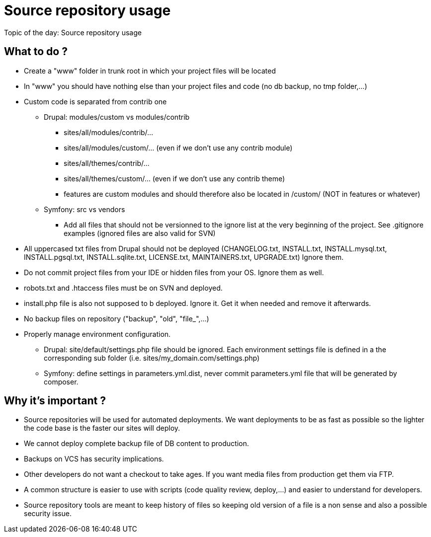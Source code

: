 = Source repository usage
:published_at: 2014-05-06

Topic of the day: Source repository usage


== What to do ?

* Create a "www" folder in trunk root in which your project files will be located
* In "www" you should have nothing else than your project files and code (no db backup, no tmp folder,…)
* Custom code is separated from contrib one
** Drupal: modules/custom vs modules/contrib
*** sites/all/modules/contrib/...
*** sites/all/modules/custom/... (even if we don't use any contrib module)
*** sites/all/themes/contrib/...
*** sites/all/themes/custom/... (even if we don't use any contrib theme)
*** features are custom modules and should therefore also be located in /custom/ (NOT in features or whatever)
** Symfony: src vs vendors
*** Add all files that should not be versionned to the ignore list at the very beginning of the project.  See .gitignore examples (ignored files are also valid for SVN)
* All uppercased txt files from Drupal should not be deployed (CHANGELOG.txt, INSTALL.txt, INSTALL.mysql.txt, INSTALL.pgsql.txt, INSTALL.sqlite.txt, LICENSE.txt, MAINTAINERS.txt, UPGRADE.txt) Ignore them. 
* Do not commit project files from your IDE or hidden files from your OS.  Ignore them as well.
* robots.txt and .htaccess files must be on SVN and deployed.
* install.php file is also not supposed to b deployed.  Ignore it.  Get it when needed and remove it afterwards.
* No backup files on repository ("backup", "old", "file_",…)
* Properly manage environment configuration.
** Drupal: site/default/settings.php file should be ignored. Each environment settings file is defined in a the corresponding sub folder (i.e. sites/my_domain.com/settings.php) 
** Symfony: define settings in parameters.yml.dist, never commit parameters.yml file that will be generated by composer.

 
== Why it's important ?

* Source repositories will be used for automated deployments.  We want deployments to be as fast as possible so the lighter the code base is the faster our sites will deploy.  
* We cannot deploy complete backup file of DB content to production.
* Backups on VCS has security implications.
* Other developers do not want a checkout to take ages.  If you want media files from production get them via FTP.
* A common structure is easier to use with scripts (code quality review, deploy,…) and easier to understand for developers.
* Source repository tools are meant to keep history of files so keeping old version of a file is a non sense and also a possible security issue.

